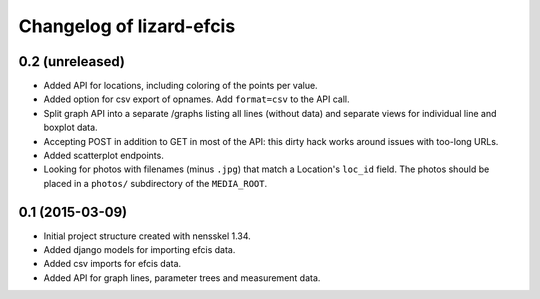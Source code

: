Changelog of lizard-efcis
===================================================


0.2 (unreleased)
----------------

- Added API for locations, including coloring of the points per value.

- Added option for csv export of opnames. Add ``format=csv`` to the API call.

- Split graph API into a separate /graphs listing all lines (without data) and
  separate views for individual line and boxplot data.

- Accepting POST in addition to GET in most of the API: this dirty hack works
  around issues with too-long URLs.

- Added scatterplot endpoints.

- Looking for photos with filenames (minus ``.jpg``) that match a Location's
  ``loc_id`` field. The photos should be placed in a ``photos/`` subdirectory
  of the ``MEDIA_ROOT``.


0.1 (2015-03-09)
----------------

- Initial project structure created with nensskel 1.34.

- Added django models for importing efcis data.

- Added csv imports for efcis data.

- Added API for graph lines, parameter trees and measurement data.
